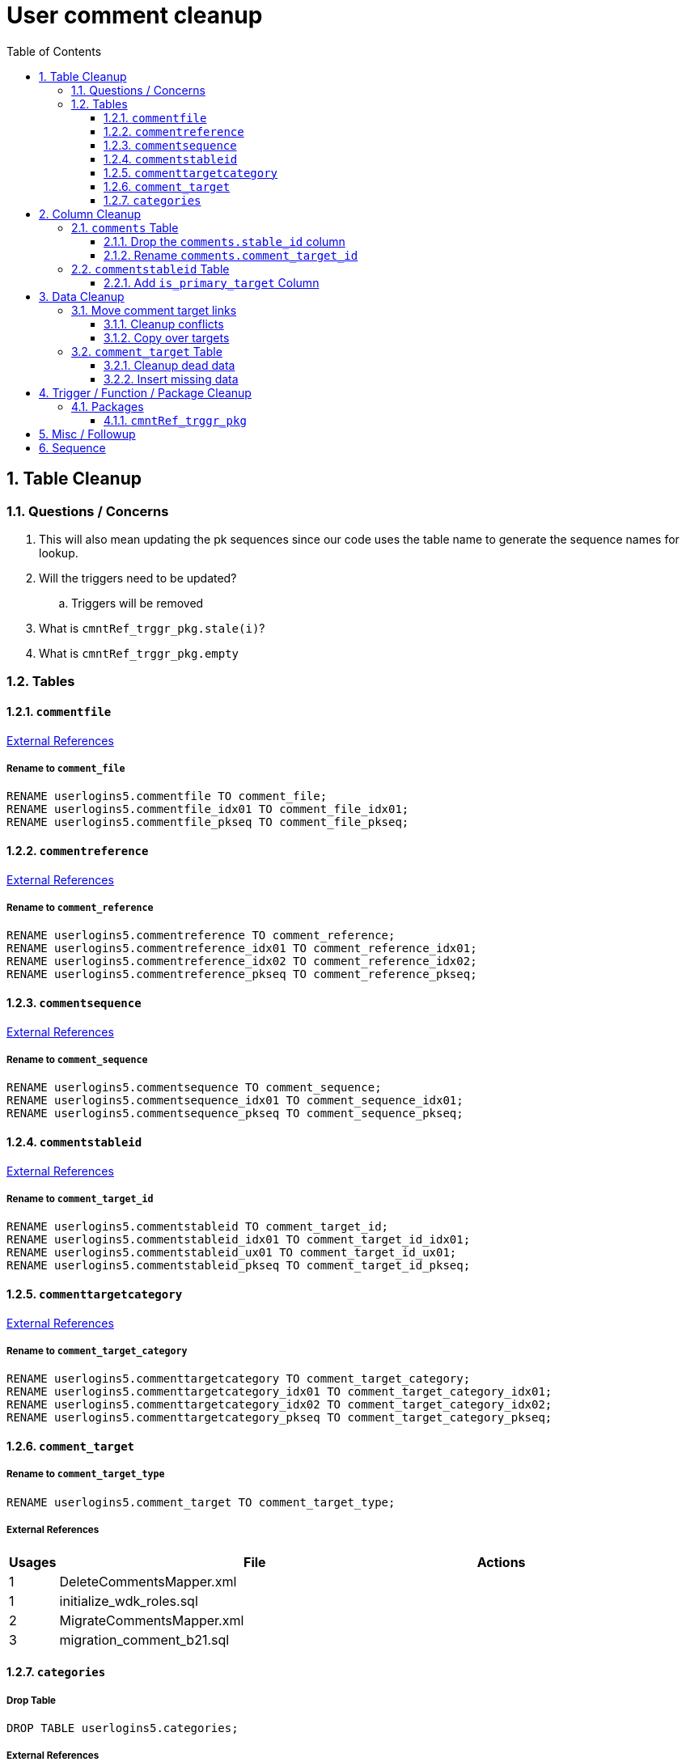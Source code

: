 = User comment cleanup
:toc:
:toclevels: 3
:sectnums:
:source-highlighter: pygments
:icons: font
:curDir: /upenn/By-Task/comment-process-fix

== Table Cleanup

=== Questions / Concerns

. This will also mean updating the pk sequences since our
  code uses the table name to generate the sequence names
  for lookup.
. Will the triggers need to be updated?
.. Triggers will be removed
. What is `cmntRef_trggr_pkg.stale(i)`?
. What is `cmntRef_trggr_pkg.empty`

=== Tables

==== `commentfile`

link:{curDir}/csv/commentfile.csv[External References]

===== Rename to `comment_file`

[source, sql]
----
RENAME userlogins5.commentfile TO comment_file;
RENAME userlogins5.commentfile_idx01 TO comment_file_idx01;
RENAME userlogins5.commentfile_pkseq TO comment_file_pkseq;
----

==== `commentreference`

link:{curDir}/csv/commentreference.csv[External References]

===== Rename to `comment_reference`

[source, sql]
----
RENAME userlogins5.commentreference TO comment_reference;
RENAME userlogins5.commentreference_idx01 TO comment_reference_idx01;
RENAME userlogins5.commentreference_idx02 TO comment_reference_idx02;
RENAME userlogins5.commentreference_pkseq TO comment_reference_pkseq;
----

==== `commentsequence`

link:{curDir}/csv/commentsequence.csv[External References]

===== Rename to `comment_sequence`

[source, sql]
----
RENAME userlogins5.commentsequence TO comment_sequence;
RENAME userlogins5.commentsequence_idx01 TO comment_sequence_idx01;
RENAME userlogins5.commentsequence_pkseq TO comment_sequence_pkseq;
----

==== `commentstableid`

link:{curDir}/csv/commentstableid.csv[External References]

===== Rename to `comment_target_id`

[source, sql]
----
RENAME userlogins5.commentstableid TO comment_target_id;
RENAME userlogins5.commentstableid_idx01 TO comment_target_id_idx01;
RENAME userlogins5.commentstableid_ux01 TO comment_target_id_ux01;
RENAME userlogins5.commentstableid_pkseq TO comment_target_id_pkseq;
----

==== `commenttargetcategory`

link:{curDir}/csv/commenttargetcategory.csv[External References]

===== Rename to `comment_target_category`

[source, sql]
----
RENAME userlogins5.commenttargetcategory TO comment_target_category;
RENAME userlogins5.commenttargetcategory_idx01 TO comment_target_category_idx01;
RENAME userlogins5.commenttargetcategory_idx02 TO comment_target_category_idx02;
RENAME userlogins5.commenttargetcategory_pkseq TO comment_target_category_pkseq;
----

==== `comment_target`

===== Rename to `comment_target_type`

[source, sql]
----
RENAME userlogins5.comment_target TO comment_target_type;
----

===== External References

[cols=">1,8,2", options="header"]
|====
| Usages | File                      | Actions
| 1      | DeleteCommentsMapper.xml  |
| 1      | initialize_wdk_roles.sql  |
| 2      | MigrateCommentsMapper.xml |
| 3      | migration_comment_b21.sql |
|====


==== `categories`

===== Drop Table

[source, sql]
----
DROP TABLE userlogins5.categories; 
----

===== External References

[cols=">1,8,2", options="header"]
|====
| Usages | File                                          | Actions
| 1      | migration_user_b21.sql                        |
| 9      | migration_userlogins5_archive.sql             |
| 7      | userlogins5_archive.sql                       |
| 2      | DeleteCommentsMapper.xml                      |
| 2      | MigrateCommentsMapper.xml                     |
| 4      | CommentsCleanupTask.java                      |
| 4      | CommentsMigrateTask.java                      |
| 2      | DeleteCommentsMapper.java                     |
| 2      | MigrateCommentsMapper.java                    |
| 3      | CommentFactory.java                           |
| 8      | Comment.java                                  |
| 1      | FindCommentQuery.java                         |
| 4      | GetCategoriesQuery.java                       |
| 1      | GetCommentQuery.java                          |
| 1      | Table.java                                    |
| 1      | UserCommentsService.java                      |
| 2      | full-comment.json                             |
| 2      | UserCommentShowController.tsx                 |
| 3      | UserCommentsService.ts                        |
| 3      | UserCommentFormStoreModule.ts                 |
| 7      | create_schema_userlogins5.sql                 |
| 7      | create_schema_userlogins5_postgres.sql        |
| 3      | create_schema_userlogins5_south_sequences.sql |
| 2      | drop_schema_userlogins5.sql                   |
| 2      | initialize_wdk_roles.sql                      |
| 2      | update_sequences.pl                           |
| 5      | persistent_tables_oracle.sql                  |
| 5      | persistent_tables_postgres.sql                |
|====


== Column Cleanup

=== `comments` Table

==== Drop the `comments.stable_id` column

[source, sql]
----
ALTER TABLE userlogins5.comments
DROP COLUMN stable_id;
----

===== Code References

[cols=">1,8,2", options="header"]
|====
| Usages | File                      | Actions
| 10     | apiTuningManager.xml      |
| 1      | BaseCommentQuery.java     |
| 2      | Column.java               |
| 22     | commentTableQueries.xml   |
| 3      | FindCommentQuery.java     |
| 2      | geneAttributeQueries.xml  |
| 5      | geneQueries.xml           |
| 1      | generateGeneMetrics       |
| 1      | generateGeneMetrics_New   |
| 2      | geneRecord.xml            |
| 7      | geneTableQueries.xml      |
| 1      | genomicRecords.xml        |
| 2      | GetCommentQuery.java      |
| 1      | InsertCommentQuery.java   |
| 1      | InsertStableIdQuery.java  |
| 4      | MigrateCommentsMapper.xml |
| 4      | migration_comment_b21.sql |
| 1      | popsetRecords.xml         |
| 6      | showComments.jsp          |
| 1      | showNewCommentLinks       |
|====


==== Rename `comments.comment_target_id`

[source, sql]
----
ALTER TABLE userlogins5.comments
RENAME COLUMN comment_target_id TO comment_target_type;
----

===== Code References

[cols=">1,8,2", options="header"]
|====
| Usages | File                        | Actions
| 2      | apiTuningManager.xml        |
| 2      | Column.java                 |
| 1      | commentTableQueries.xml     |
| 2      | geneRecord.xml              |
| 2      | geneTableQueries.xml        |
| 1      | genomicRecords.xml          |
| 1      | InsertCommentQuery.java     |
| 1      | KeywordSearchPlugin.java    |
| 6      | MigrateCommentsMapper.xml   |
| 6      | migration_comment_b21.sql   |
| 1      | popsetRecords.xml           |
| 3      | showComments.jsp            |
| 1      | TranscriptSearchPlugin.java |
|====

=== `commentstableid` Table

==== Add `is_primary_target` Column

===== Create Column

[source, sql]
----
ALTER TABLE userlogins5.commentstableid
ADD is_primary_target NUMBER(1) DEFAULT 0 NOT NULL;
----

===== Create Constraints

Creates a unique index on the comment id value for records
that have the `is_primary_target` flag set to `1`.

Slightly roundabout way to make sure a comment can only have
one primary target link without having to create triggers or
functions.

[source, sql]
----
CREATE UNIQUE INDEX comment_target_id_one_primary
ON userlogins5.commentstableid (
  CASE
    WHEN is_primary_target = 1
    THEN comment_id
    ELSE NULL
  END
);
----

== Data Cleanup

=== Move comment target links

==== Cleanup conflicts

There will likely be some junk records in the related record
table that will cause conflicts when trying to copy over the
comment targets.

[source, sql]
----
DELETE FROM
  userlogins5.commentstableid
WHERE
  (comment_id, stable_id) IN (
    SELECT comment_id, stable_id
    FROM userlogins5.comments
  );
----

==== Copy over targets

[source, sql]
----
INSERT INTO
  userlogins5.commentstableid (
    comment_stable_id
  , stable_id
  , comment_id
  , is_primary_target
)
SELECT
  (SELECT userlogins5.commentstableid_pkseq.nextval FROM dual)
, stable_id
, comment_id
, 1
FROM
  userlogins5.comments
----

=== `comment_target` Table

==== Cleanup dead data

[source, sql]
----
DELETE FROM userlogins5.comment_target_type
WHERE comment_target_type_id IN ('protein', 'phenotype');
----

==== Insert missing data

[source, sql]
----
INSERT INTO
  userlogins5.comment_target_type (
    comment_target_type_id
  , comment_target_type_name
  , require_location
  )
VALUES
  ('snp',      'SNP',      0)
, ('est',      'EST',      0)
, ('assembly', 'Assembly', 0)
, ('sage',     'Sage',     0)
, ('orf',      'ORF',      0)
----

== Trigger / Function / Package Cleanup

Remove the following:

----
OWNER	TRIGGER_NAME
USERLOGINS5	COMMENTS_UPDATE
USERLOGINS5	COMMENTS_DELETE
USERLOGINS5	COMMENTS_INSERT
USERLOGINS5	CSI_INSERT
USERLOGINS5	CSI_DELETE
USERLOGINS5	CSI_UPDATE
USERLOGINS5	CMNTREF_MARKUPDATEDID
USERLOGINS5	CMNTREF_SETUP
USERLOGINS5	CMNTREF_MARKINSERTEDID
USERLOGINS5	CMNTREF_UPDATETSC
USERLOGINS5	CMNTREF_MARKDELETEDID
USERLOGINS5	COMMENTUSERS_UPDATE
----

=== Packages

==== `cmntRef_trggr_pkg`

.External References
[cols=">1,8,2", options="header"]
|====
| Usages | File                      | Actions
| 14     | createCommentTriggers.sql |
|====


== Misc / Followup

. Fix the mapped comments view
. Copy targets from comment table to linking table
. Rework queries from original task?

== Sequence

. <<Add `is_primary_target` Column>>
. <<Move comment target links>>
. <<Drop the `comments.stable_id` column>>